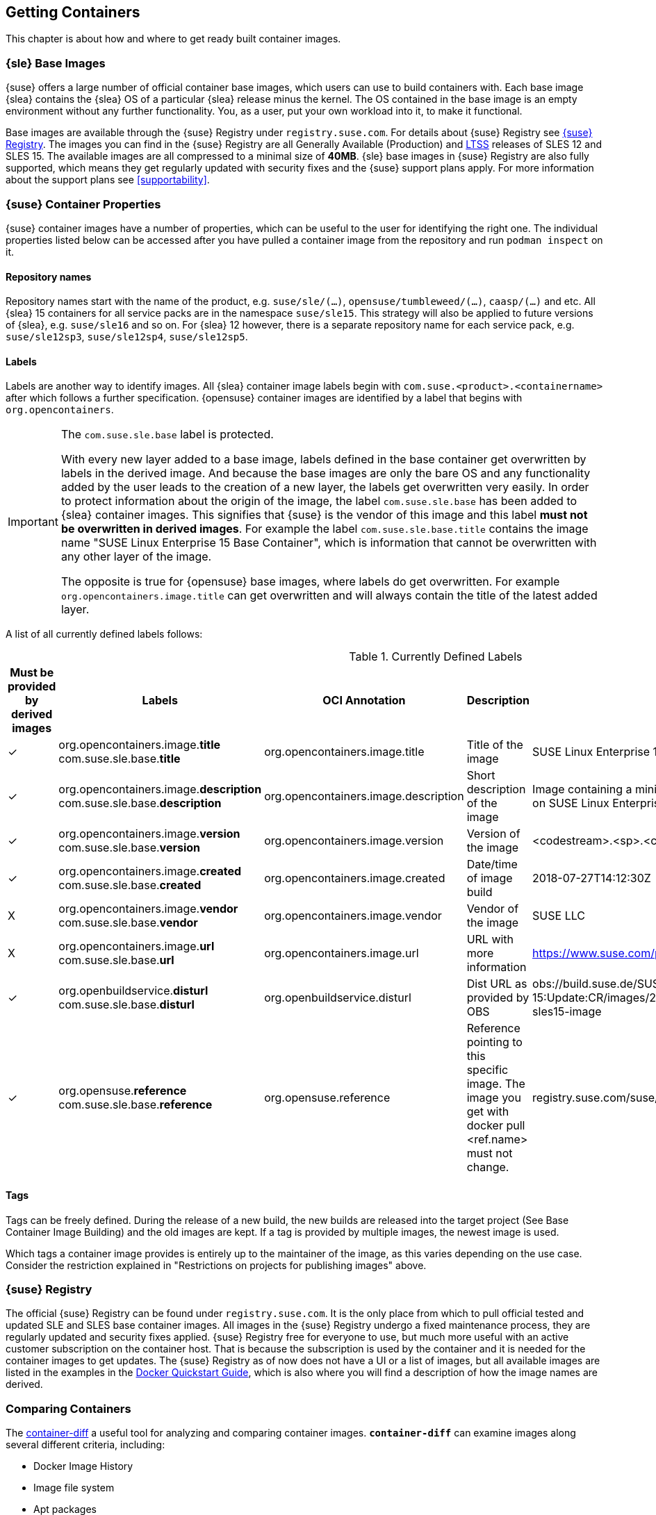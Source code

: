 
== Getting Containers

This chapter is about how and where to get ready built container images.


=== {sle} Base Images

{suse} offers a large number of official container base images, which users can use to build containers with. Each base image {slea} contains the {slea} OS of a particular {slea} release minus the kernel. The OS contained in the base image is an empty environment without any further functionality. You, as a user, put your own workload into it, to make it functional.

Base images are available through the {suse} Registry under `registry.suse.com`. For details about {suse} Registry see <<suse-registry>>. The images you can find in the {suse} Registry are all Generally Available (Production) and link:https://www.suse.com/products/long-term-service-pack-support/[LTSS] releases of SLES 12 and SLES 15. The available images are all compressed to a minimal size of *40MB*. {sle} base images in {suse} Registry are also fully supported, which means they get regularly updated with security fixes and the {suse} support plans apply. For more information about the support plans see <<supportability>>.

=== {suse} Container Properties

{suse} container images have a number of properties, which can be useful to the user for identifying the right one.
The individual properties listed below can be accessed after you have pulled a container image from the repository and run `podman inspect` on it.

==== Repository names

Repository names start with the name of the product, e.g. `suse/sle/(...)`, `opensuse/tumbleweed/(...)`, `caasp/(...)` and etc.
All {slea} 15 containers for all service packs are in the namespace `suse/sle15`.
This strategy will also be applied to future versions of {slea}, e.g. `suse/sle16` and so on.
For {slea} 12 however, there is a separate repository name for each service pack, e.g. `suse/sle12sp3`, `suse/sle12sp4`, `suse/sle12sp5`.

////
===== Restrictions on projects for publishing images
There are also certain restrictions on projects for publishing images. For every repository in the {suse} Registry (e.g. `suse/sle15` and `opensuse/tumbleweed`), there is exactly one project or repository combination on the Internal Build Service which provides the images to feed those.
This means, you might run into this issue easily if it's required that foo/bar:12.3 is built against SLE 12 SP3, but foo/bar:15.0 against SLE 15, this is not possible with the current setup of CR projects.

SLE deals with this issue by publish disabling SUSE:Containers:SLE-SERVER:15-SP? and using _aggregates to publish the images from the SUSE:Containers:SLE-SERVER:15 project.
openSUSE Leap does it the same way, see also https://en.opensuse.org/Building_derived_containers#Release_mechanism.
////

==== Labels

Labels are another way to identify images. All {slea} container image labels begin with `com.suse.<product>.<containername>` after which follows a further specification. {opensuse} container images are identified by a label that begins with `org.opencontainers`.


[IMPORTANT]
.The `com.suse.sle.base` label is protected.
====
With every new layer added to a base image, labels defined in the base container get overwritten by labels in the derived image. And because the base images are only the bare OS and any functionality added by the user leads to the creation of a new layer, the labels get overwritten very easily. In order to protect information about the origin of the image, the label `com.suse.sle.base` has been added to {slea} container images. This signifies that {suse} is the vendor of this image and this label *must not be overwritten in derived images*. For example the label `com.suse.sle.base.title` contains the image name "SUSE Linux Enterprise 15 Base Container", which is information that cannot be overwritten with any other layer of the image.

The opposite is true for {opensuse} base images, where labels do get overwritten. For example `org.opencontainers.image.title` can get overwritten and will always contain the title of the latest added layer.
====

A list of all currently defined labels follows:

.Currently Defined Labels
|===
|Must be provided by derived images | Labels | OCI Annotation | Description | Example

|✓	|org.opencontainers.image.*title* com.suse.sle.base.*title*	| org.opencontainers.image.title	| Title of the image	| SUSE Linux Enterprise 15 Base Container
|✓	|org.opencontainers.image.*description* com.suse.sle.base.*description*	| org.opencontainers.image.description	| Short description of the image	| Image containing a minimal environment for containers based on SUSE Linux Enterprise 15.
|✓	|org.opencontainers.image.*version* com.suse.sle.base.*version*	| org.opencontainers.image.version | Version of the image | <codestream>.<sp>.<cicnt>.<bldcnt>	15.0.4.2
|✓	|org.opencontainers.image.*created* com.suse.sle.base.*created*	| org.opencontainers.image.created | Date/time of image build	| 2018-07-27T14:12:30Z
|X	|org.opencontainers.image.*vendor* com.suse.sle.base.*vendor*	| org.opencontainers.image.vendor	| Vendor of the image	| SUSE LLC
|X	|org.opencontainers.image.*url* com.suse.sle.base.*url*	| org.opencontainers.image.url	| URL with more information	| https://www.suse.com/products/server/
|✓	|org.openbuildservice.*disturl* com.suse.sle.base.*disturl*	| org.openbuildservice.disturl	| Dist URL as provided by OBS	| obs://build.suse.de/SUSE:SLE-15:Update:CR/images/2951b67133dd6384cacb28203174e030-sles15-image
|✓	|org.opensuse.*reference* com.suse.sle.base.*reference*	| org.opensuse.reference	| Reference pointing to this specific image. The image you get with docker pull <ref.name> must not change.	| registry.suse.com/suse/sle15:4.2
|===

==== Tags

Tags can be freely defined. During the release of a new build, the new builds are released into the target project (See Base Container Image Building) and the old images are kept. If a tag is provided by multiple images, the newest image is used.

Which tags a container image provides is entirely up to the maintainer of the image, as this varies depending on the use case. Consider the restriction explained in "Restrictions on projects for publishing images" above.

[[suse-registry]]
=== {suse} Registry

The official {suse} Registry can be found under `registry.suse.com`. It is the only place from which to pull official tested and updated SLE and SLES base container images. All images in the {suse} Registry undergo a fixed maintenance process, they are regularly updated and security fixes applied.
{suse} Registry free for everyone to use, but much more useful with an active customer subscription on the container host.
That is because the subscription is used by the container and it is needed for the container images to get updates.
The {suse} Registry as of now does not have a UI or a list of images, but all available images are listed in the examples in the
link:https://documentation.suse.com/sles/15-SP1/single-html/SLES-dockerquick/#Building-Pre-build-Images[Docker Quickstart Guide],
which is also where you will find a description of how the image names are derived.


[[comparing-containers]]
=== Comparing Containers

The link:https://github.com/GoogleContainerTools/container-diff#container-diff[container-diff]
a useful tool for analyzing and comparing container images.
*`container-diff`* can examine images along several different criteria, including:

* Docker Image History
* Image file system
* Apt packages
* RPM packages
* pip packages
* npm packages

These analyses can be performed on a single image, or a `diff` can be performed on two images to compare.
`container-diff` supports Docker images located in both a local Docker daemon and a remote registry.
Tarballs with the correct extension (.tar, .tar.gz, .tgz) can also be provided to the tool directly.

The `container-diff` package is part of the {sls} 15 SP2 *Containers Module* or it can be installed separately.
For instructions on how to install it,
see the link:https://github.com/GoogleContainerTools/container-diff#installation[container-diff documentation].


=== On-premise Registry

==== Portus

link:http://port.us.org/[Portus] is an on-premise application whose main purpose is to provide users with *authorization for their Docker registries*. The other main goal of Portus is to provide a *UI on top of your registry*. It supports LDAP user authentication and allows easy private registry management. For further notable features of Portus, see: http://port.us.org/features.html

Portus can be deployed using a standard Docker container, but also inside a Kubernetes cluster and even on Bare metal. For deployment options and instructions on how to get started with exploring Portus inside a development environment, see http://port.us.org/docs/deploy.html.

For instructions on how to install Portus from the SUSE Container Registry see the link:https://documentation.suse.com/sles/12-SP4/html/SLES-all/cha-registry-installation.html#sec-docker-portus[{slsa} Documentation].


=== 3rd Party Containers
